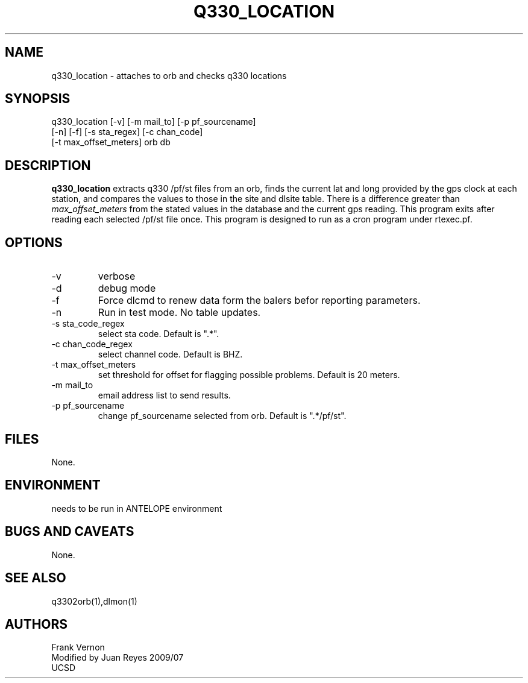 .TH Q330_LOCATION 1 2009/07/17 "Antelope Contrib SW" "User Commands"
.SH NAME
q330_location \- attaches to orb and checks q330 locations
.SH SYNOPSIS
.nf
q330_location [-v] [-m mail_to] [-p pf_sourcename] 
              [-n] [-f] [-s sta_regex] [-c chan_code] 
              [-t max_offset_meters] orb db
.fi
.SH DESCRIPTION
\fBq330_location\fP extracts q330 /pf/st files from an orb, finds the current lat and long 
provided by the gps clock at each station, and compares the values to those in the 
site and dlsite table.  
There is a difference greater than \fImax_offset_meters\fP from the stated values in the 
database and the current gps reading. 
This program exits after reading each selected /pf/st file once.
This program is designed to run as a cron program under rtexec.pf.
.SH OPTIONS
.IP -v
verbose
.IP -d
debug mode
.IP -f
Force dlcmd to renew data form the balers befor reporting parameters.
.IP -n
Run in test mode. No table updates. 
.IP "-s sta_code_regex"
select sta code. Default is ".*".
.IP "-c chan_code_regex"
select channel code. Default is BHZ.
.IP "-t max_offset_meters"
set threshold for offset for flagging possible problems. Default is 20 meters.
.IP "-m mail_to"
email address list to send results.
.IP "-p pf_sourcename"
change pf_sourcename selected from orb.  Default is ".*/pf/st".
.SH FILES
None.
.SH ENVIRONMENT
needs to be run in ANTELOPE environment
.SH "BUGS AND CAVEATS"
None.
.SH "SEE ALSO"
.nf
q3302orb(1),dlmon(1)
.fi
.SH AUTHORS
Frank Vernon
.br
Modified by Juan Reyes 2009/07
.br
UCSD
.\" $Id$
